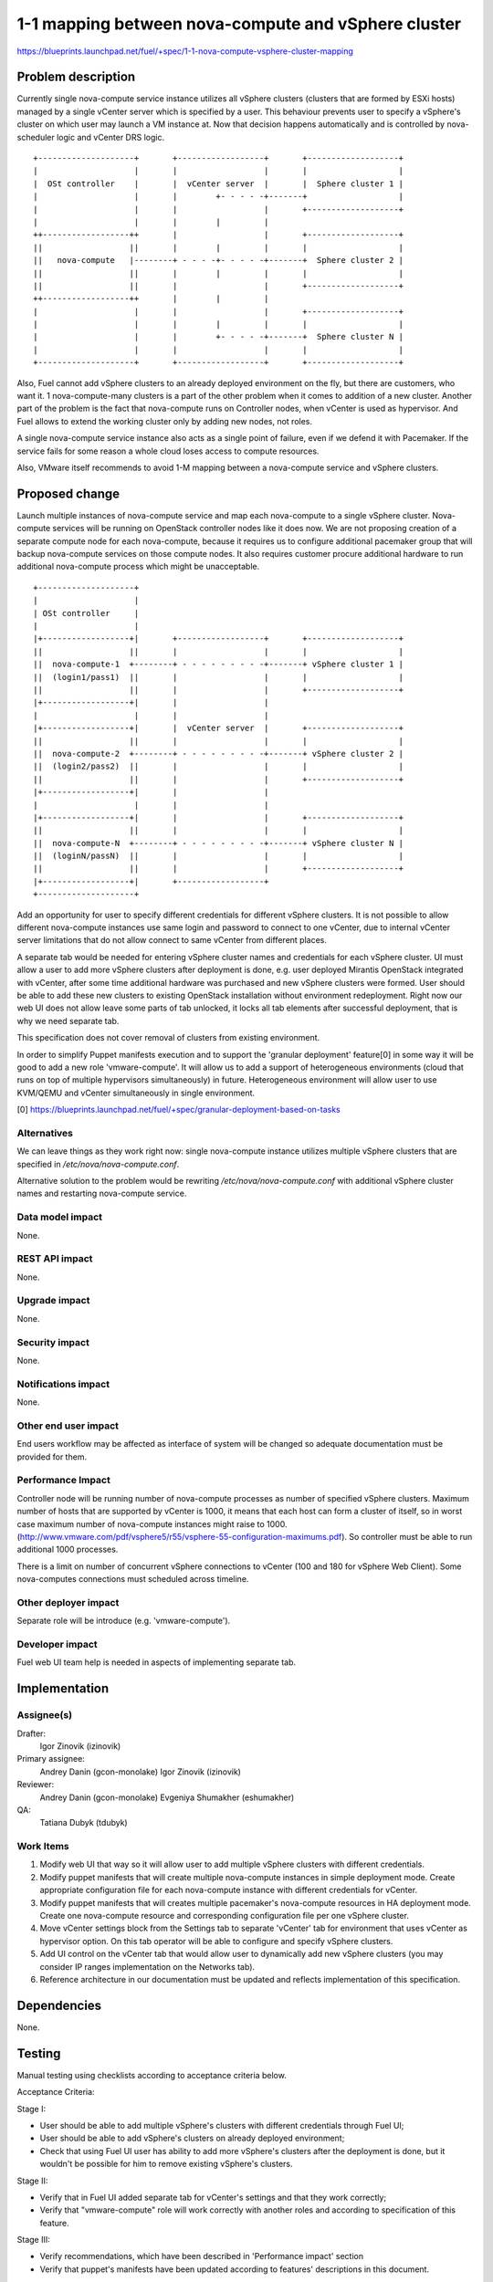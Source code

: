 ..
 This work is licensed under a Creative Commons Attribution 3.0 Unported
 License.

 http://creativecommons.org/licenses/by/3.0/legalcode

====================================================
1-1 mapping between nova-compute and vSphere cluster
====================================================

https://blueprints.launchpad.net/fuel/+spec/1-1-nova-compute-vsphere-cluster-mapping

Problem description
===================

Currently single nova-compute service instance utilizes all vSphere clusters
(clusters that are formed by ESXi hosts) managed by a single vCenter server
which is specified by a user. This behaviour prevents user to specify a
vSphere's cluster on which user may launch a VM instance at. Now that decision
happens automatically and is controlled by nova-scheduler logic and vCenter
DRS logic.

::

  +--------------------+       +------------------+       +-------------------+
  |                    |       |                  |       |                   |
  |  OSt controller    |       |  vCenter server  |       |  Sphere cluster 1 |
  |                    |       |        +- - - - -+-------+                   |
  |                    |       |                  |       +-------------------+
  |                    |       |        |         |
  ++------------------++       |                  |       +-------------------+
  ||                  ||       |        |         |       |                   |
  ||   nova-compute   |--------+ - - - -+- - - - -+-------+  Sphere cluster 2 |
  ||                  ||       |        |         |       |                   |
  ||                  ||       |                  |       +-------------------+
  ++------------------++       |        |         |
  |                    |       |                  |       +-------------------+
  |                    |       |        |         |       |                   |
  |                    |       |        +- - - - -+-------+  Sphere cluster N |
  |                    |       |                  |       |                   |
  +--------------------+       +------------------+       +-------------------+


Also, Fuel cannot add vSphere clusters to an already deployed environment on
the fly, but there are customers, who want it. 1 nova-compute-many clusters is
a part of the other problem when it comes to addition of a new cluster. Another
part of the problem is the fact that nova-compute runs on Controller nodes,
when vCenter is used as hypervisor. And Fuel allows to extend the working
cluster only by adding new nodes, not roles.

A single nova-compute service instance also acts as a single point of failure,
even if we defend it with Pacemaker. If the service fails for some reason a
whole cloud loses access to compute resources.

Also, VMware itself recommends to avoid 1-M mapping between a nova-compute
service and vSphere clusters.

Proposed change
===============

Launch multiple instances of nova-compute service and map each nova-compute to
a single vSphere cluster.  Nova-compute services will be running on OpenStack
controller nodes like it does now. We are not proposing creation of a separate
compute node for each nova-compute, because it requires us to configure
additional pacemaker group that will backup nova-compute services on those
compute nodes. It also requires customer procure additional hardware to run
additional nova-compute process which might be unacceptable.

::

 +--------------------+
 |                    |
 | OSt controller     |
 |                    |
 |+------------------+|       +------------------+       +-------------------+
 ||                  ||       |                  |       |                   |
 ||  nova-compute-1  +--------+ - - - - - - - - -+-------+ vSphere cluster 1 |
 ||  (login1/pass1)  ||       |                  |       |                   |
 ||                  ||       |                  |       +-------------------+
 |+------------------+|       |                  |
 |                    |       |                  |
 |+------------------+|       |  vCenter server  |       +-------------------+
 ||                  ||       |                  |       |                   |
 ||  nova-compute-2  +--------+ - - - - - - - - -+-------+ vSphere cluster 2 |
 ||  (login2/pass2)  ||       |                  |       |                   |
 ||                  ||       |                  |       +-------------------+
 |+------------------+|       |                  |
 |                    |       |                  |
 |+------------------+|       |                  |       +-------------------+
 ||                  ||       |                  |       |                   |
 ||  nova-compute-N  +--------+ - - - - - - - - -+-------+ vSphere cluster N |
 ||  (loginN/passN)  ||       |                  |       |                   |
 ||                  ||       |                  |       +-------------------+
 |+------------------+|       +------------------+
 +--------------------+

Add an opportunity for user to specify different credentials for different
vSphere clusters.  It is not possible to allow different nova-compute instances
use same login and password to connect to one vCenter, due to internal vCenter
server limitations that do not allow connect to same vCenter from different
places.

A separate tab would be needed for entering vSphere cluster names and
credentials for each vSphere cluster.  UI must allow a user to add more vSphere
clusters after deployment is done, e.g. user deployed Mirantis OpenStack
integrated with vCenter, after some time additional hardware was purchased and
new vSphere clusters were formed.  User should be able to add these new
clusters to existing OpenStack installation without environment redeployment.
Right now our web UI does not allow leave some parts of tab unlocked, it locks
all tab elements after successful deployment, that is why we need separate tab.

This specification does not cover removal of clusters from existing
environment.

In order to simplify Puppet manifests execution and to support the 'granular
deployment' feature[0] in some way it will be good to add a new role
'vmware-compute'. It will allow us to add a support of heterogeneous
environments (cloud that runs on top of multiple hypervisors simultaneously) in
future.  Heterogeneous environment will allow user to use KVM/QEMU and vCenter
simultaneously in single environment.

[0] https://blueprints.launchpad.net/fuel/+spec/granular-deployment-based-on-tasks

Alternatives
------------

We can leave things as they work right now: single nova-compute instance
utilizes multiple vSphere clusters that are specified in
*/etc/nova/nova-compute.conf*.

Alternative solution to the problem would be rewriting
*/etc/nova/nova-compute.conf* with additional vSphere cluster names and
restarting nova-compute service.

Data model impact
-----------------

None.


REST API impact
---------------

None.


Upgrade impact
--------------

None.


Security impact
---------------

None.


Notifications impact
--------------------

None.


Other end user impact
---------------------

End users workflow may be affected as interface of system will be changed so
adequate documentation must be provided for them.

Performance Impact
------------------

Controller node will be running number of nova-compute processes as number of
specified vSphere clusters.  Maximum number of hosts that are supported by
vCenter is 1000, it means that each host can form a cluster of itself, so
in worst case maximum number of nova-compute instances might raise to 1000.
(http://www.vmware.com/pdf/vsphere5/r55/vsphere-55-configuration-maximums.pdf).
So controller must be able to run additional 1000 processes.

There is a limit on number of concurrent vSphere connections to vCenter (100
and 180 for vSphere Web Client).  Some nova-computes connections must scheduled
across timeline.

Other deployer impact
---------------------

Separate role will be introduce (e.g. 'vmware-compute').


Developer impact
----------------

Fuel web UI team help is needed in aspects of implementing separate tab.


Implementation
==============

Assignee(s)
-----------

Drafter:
  Igor Zinovik (izinovik)

Primary assignee:
  Andrey Danin (gcon-monolake)
  Igor Zinovik (izinovik)

Reviewer:
  Andrey Danin (gcon-monolake)
  Evgeniya Shumakher (eshumakher)

QA:
  Tatiana Dubyk (tdubyk)

Work Items
----------

#. Modify web UI that way so it will allow user to add multiple vSphere
   clusters with different credentials.

#. Modify puppet manifests that will create multiple nova-compute instances in
   simple deployment mode.  Create appropriate configuration file for each
   nova-compute instance with different credentials for vCenter.

#. Modify puppet manifests that will creates multiple pacemaker's nova-compute
   resources in HA deployment mode.  Create one nova-compute resource and
   corresponding configuration file per one vSphere cluster.

#. Move vCenter settings block from the Settings tab to separate 'vCenter' tab for
   environment that uses vCenter as hypervisor option.  On this tab operator
   will be able to configure and specify vSphere clusters.

#. Add UI control on the vCenter tab that would allow user to dynamically add
   new vSphere clusters (you may consider IP ranges implementation on the
   Networks tab).

#. Reference architecture in our documentation must be updated and reflects
   implementation of this specification.


Dependencies
============

None.


Testing
=======

Manual testing using checklists according to acceptance criteria below.

Acceptance Criteria:

Stage I:

- User should be able to add multiple vSphere's clusters with different
  credentials through Fuel UI;
- User should be able to add vSphere's clusters on already deployed
  environment;
- Check that using Fuel UI user has ability to add more vSphere's clusters
  after the deployment is done, but it wouldn't be possible for him to remove
  existing vSphere's clusters.

Stage II:

- Verify that in Fuel UI added separate tab for vCenter's settings and that
  they work correctly;
- Verify that "vmware-compute" role will work correctly with another roles and
  according to specification of this feature.

Stage III:

- Verify recommendations, which have been described in 'Performance impact'
  section
- Verify that puppet's manifests have been updated according to features'
  descriptions in this document.


Documentation Impact
====================

Proposed change modifies Reference Architecture. All vCenter related sections
must be reviewed and updated.  Screenshots must be updated to reflect changes
on web UI.  Section that describes how to add vSphere clusters to running
Mirantis OpenStack environment must be added.


References
==========

